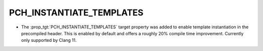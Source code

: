 PCH_INSTANTIATE_TEMPLATES
-------------------------

* The :prop_tgt:`PCH_INSTANTIATE_TEMPLATES` target property was added to enable
  template instantiation in the precompiled header. This is enabled by default
  and offers a roughly 20% compile time improvement. Currently only supported
  by Clang 11.
